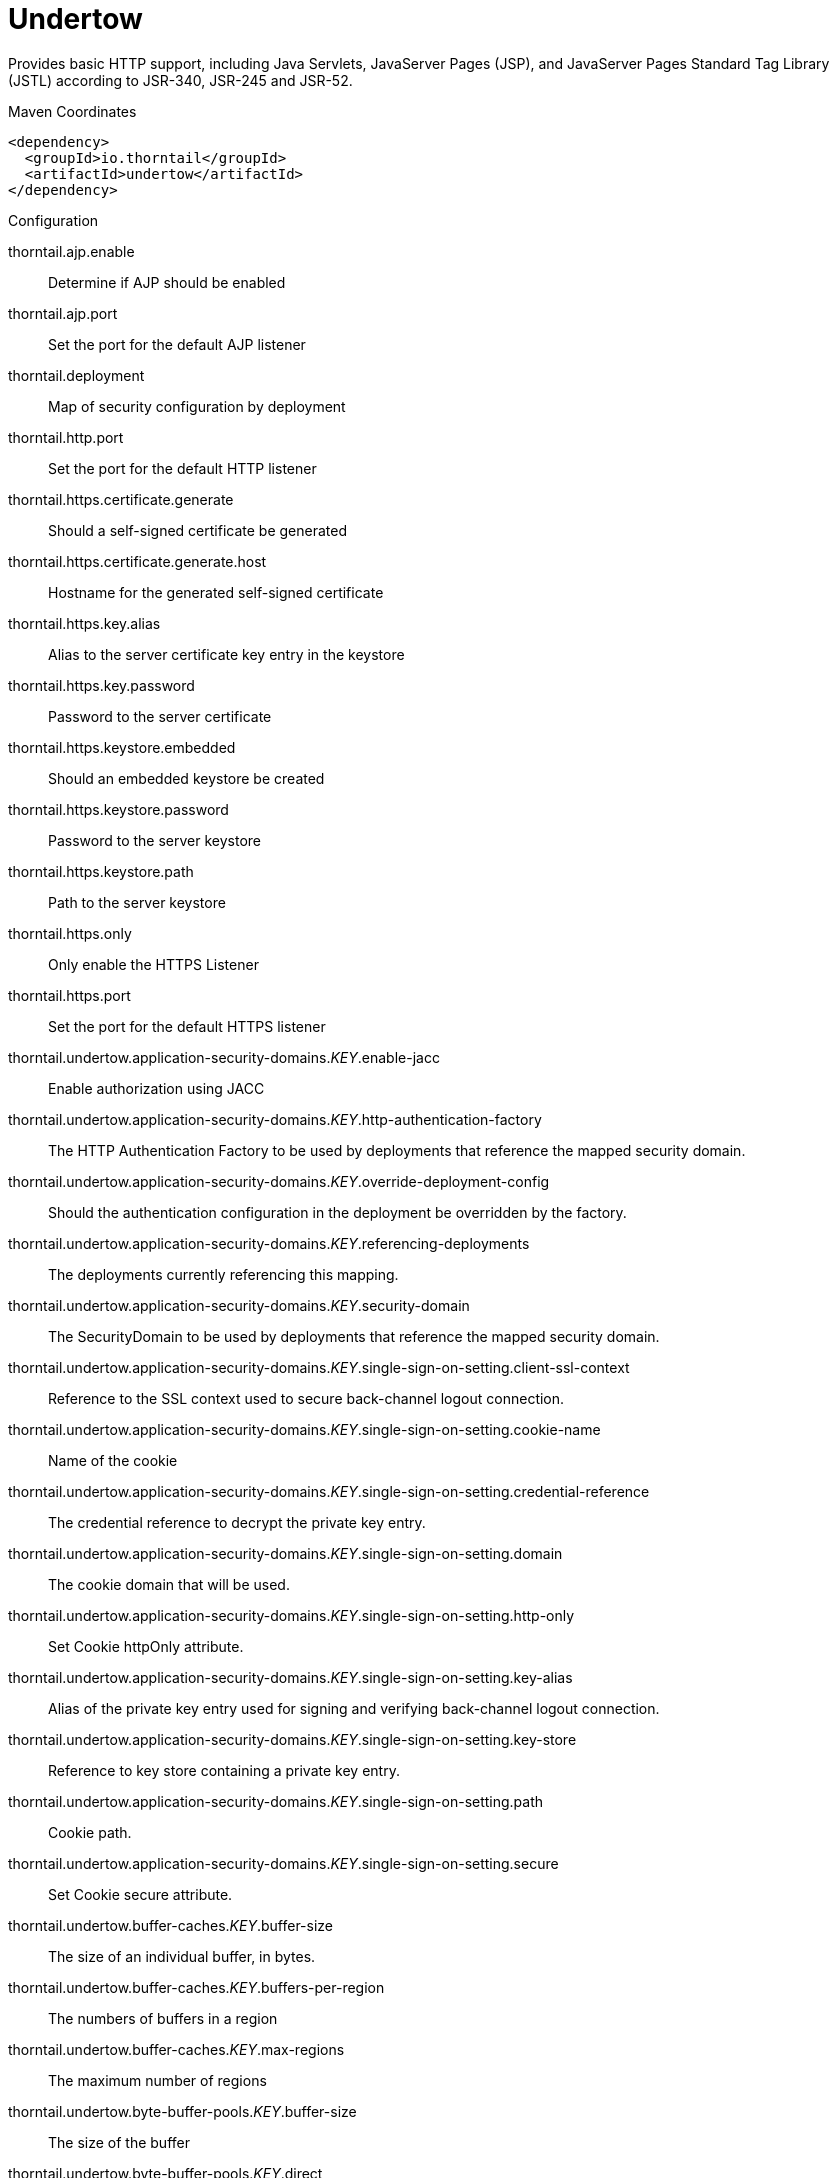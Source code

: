 = Undertow

Provides basic HTTP support, including Java Servlets, JavaServer Pages (JSP),
and JavaServer Pages Standard Tag Library (JSTL) according to JSR-340, JSR-245
and JSR-52.


.Maven Coordinates
[source,xml]
----
<dependency>
  <groupId>io.thorntail</groupId>
  <artifactId>undertow</artifactId>
</dependency>
----

.Configuration

thorntail.ajp.enable:: 
Determine if AJP should be enabled

thorntail.ajp.port:: 
Set the port for the default AJP listener

thorntail.deployment:: 
Map of security configuration by deployment

thorntail.http.port:: 
Set the port for the default HTTP listener

thorntail.https.certificate.generate:: 
Should a self-signed certificate be generated

thorntail.https.certificate.generate.host:: 
Hostname for the generated self-signed certificate

thorntail.https.key.alias:: 
Alias to the server certificate key entry in the keystore

thorntail.https.key.password:: 
Password to the server certificate

thorntail.https.keystore.embedded:: 
Should an embedded keystore be created

thorntail.https.keystore.password:: 
Password to the server keystore

thorntail.https.keystore.path:: 
Path to the server keystore

thorntail.https.only:: 
Only enable the HTTPS  Listener

thorntail.https.port:: 
Set the port for the default HTTPS listener

thorntail.undertow.application-security-domains._KEY_.enable-jacc:: 
Enable authorization using JACC

thorntail.undertow.application-security-domains._KEY_.http-authentication-factory:: 
The HTTP Authentication Factory to be used by deployments that reference the mapped security domain.

thorntail.undertow.application-security-domains._KEY_.override-deployment-config:: 
Should the authentication configuration in the deployment be overridden by the factory.

thorntail.undertow.application-security-domains._KEY_.referencing-deployments:: 
The deployments currently referencing this mapping.

thorntail.undertow.application-security-domains._KEY_.security-domain:: 
The SecurityDomain to be used by deployments that reference the mapped security domain.

thorntail.undertow.application-security-domains._KEY_.single-sign-on-setting.client-ssl-context:: 
Reference to the SSL context used to secure back-channel logout connection.

thorntail.undertow.application-security-domains._KEY_.single-sign-on-setting.cookie-name:: 
Name of the cookie

thorntail.undertow.application-security-domains._KEY_.single-sign-on-setting.credential-reference:: 
The credential reference to decrypt the private key entry.

thorntail.undertow.application-security-domains._KEY_.single-sign-on-setting.domain:: 
The cookie domain that will be used.

thorntail.undertow.application-security-domains._KEY_.single-sign-on-setting.http-only:: 
Set Cookie httpOnly attribute.

thorntail.undertow.application-security-domains._KEY_.single-sign-on-setting.key-alias:: 
Alias of the private key entry used for signing and verifying back-channel logout connection.

thorntail.undertow.application-security-domains._KEY_.single-sign-on-setting.key-store:: 
Reference to key store containing a private key entry.

thorntail.undertow.application-security-domains._KEY_.single-sign-on-setting.path:: 
Cookie path.

thorntail.undertow.application-security-domains._KEY_.single-sign-on-setting.secure:: 
Set Cookie secure attribute.

thorntail.undertow.buffer-caches._KEY_.buffer-size:: 
The size of an individual buffer, in bytes.

thorntail.undertow.buffer-caches._KEY_.buffers-per-region:: 
The numbers of buffers in a region

thorntail.undertow.buffer-caches._KEY_.max-regions:: 
The maximum number of regions

thorntail.undertow.byte-buffer-pools._KEY_.buffer-size:: 
The size of the buffer

thorntail.undertow.byte-buffer-pools._KEY_.direct:: 
If this is true the buffer pool will use direct buffers, this is recommended for best performance

thorntail.undertow.byte-buffer-pools._KEY_.leak-detection-percent:: 
The percentage of buffers that will be allocated with a leak detector. This should only be larger than zero if you are experiencing issues with buffers leaking.

thorntail.undertow.byte-buffer-pools._KEY_.max-pool-size:: 
The maximum amount of buffers to keep in the pool. If more buffers are required at runtime they will be allocated dynamically. Setting this to zero effectively disables pooling.

thorntail.undertow.byte-buffer-pools._KEY_.thread-local-cache-size:: 
The maximum number of buffers to cache on each thread. The actual number may be lower depending on the calculated usage pattern.

thorntail.undertow.default-security-domain:: 
The default security domain used by web deployments

thorntail.undertow.default-server:: 
The default server to use for deployments

thorntail.undertow.default-servlet-container:: 
The default servlet container to use for deployments

thorntail.undertow.default-virtual-host:: 
The default virtual host to use for deployments

thorntail.undertow.filter-configuration.custom-filters._KEY_.class-name:: 
Class name of HttpHandler

thorntail.undertow.filter-configuration.custom-filters._KEY_.module:: 
Module name where class can be loaded from

thorntail.undertow.filter-configuration.custom-filters._KEY_.parameters:: 
Filter parameters

thorntail.undertow.filter-configuration.error-pages._KEY_.code:: 
Error page code

thorntail.undertow.filter-configuration.error-pages._KEY_.path:: 
Error page path

thorntail.undertow.filter-configuration.expression-filters._KEY_.expression:: 
The expression that defines the filter

thorntail.undertow.filter-configuration.expression-filters._KEY_.module:: 
Module to use to load the filter definitions

thorntail.undertow.filter-configuration.mod-clusters._KEY_.advertise-frequency:: 
The frequency (in milliseconds) that mod-cluster advertises itself on the network

thorntail.undertow.filter-configuration.mod-clusters._KEY_.advertise-path:: 
The path that mod-cluster is registered under.

thorntail.undertow.filter-configuration.mod-clusters._KEY_.advertise-protocol:: 
The protocol that is in use.

thorntail.undertow.filter-configuration.mod-clusters._KEY_.advertise-socket-binding:: 
The multicast group and port that is used to advertise.

thorntail.undertow.filter-configuration.mod-clusters._KEY_.balancers._KEY_.max-attempts:: 
Maximum number of failover attempts by reverse proxy when sending the request to the backend server.

thorntail.undertow.filter-configuration.mod-clusters._KEY_.balancers._KEY_.nodes._KEY_.aliases:: 
The nodes aliases

thorntail.undertow.filter-configuration.mod-clusters._KEY_.balancers._KEY_.nodes._KEY_.cache-connections:: 
The number of connections to keep alive indefinitely

thorntail.undertow.filter-configuration.mod-clusters._KEY_.balancers._KEY_.nodes._KEY_.contexts._KEY_.requests:: 
The number of requests against this context

thorntail.undertow.filter-configuration.mod-clusters._KEY_.balancers._KEY_.nodes._KEY_.contexts._KEY_.status:: 
The status of this context

thorntail.undertow.filter-configuration.mod-clusters._KEY_.balancers._KEY_.nodes._KEY_.elected:: 
The elected count

thorntail.undertow.filter-configuration.mod-clusters._KEY_.balancers._KEY_.nodes._KEY_.flush-packets:: 
If received data should be immediately flushed

thorntail.undertow.filter-configuration.mod-clusters._KEY_.balancers._KEY_.nodes._KEY_.load:: 
The current load of this node

thorntail.undertow.filter-configuration.mod-clusters._KEY_.balancers._KEY_.nodes._KEY_.load-balancing-group:: 
The load balancing group this node belongs to

thorntail.undertow.filter-configuration.mod-clusters._KEY_.balancers._KEY_.nodes._KEY_.max-connections:: 
The maximum number of connections per IO thread

thorntail.undertow.filter-configuration.mod-clusters._KEY_.balancers._KEY_.nodes._KEY_.open-connections:: 
The current number of open connections

thorntail.undertow.filter-configuration.mod-clusters._KEY_.balancers._KEY_.nodes._KEY_.ping:: 
The nodes ping

thorntail.undertow.filter-configuration.mod-clusters._KEY_.balancers._KEY_.nodes._KEY_.queue-new-requests:: 
If a request is received and there is no worker immediately available should it be queued

thorntail.undertow.filter-configuration.mod-clusters._KEY_.balancers._KEY_.nodes._KEY_.read:: 
The number of bytes read from the node

thorntail.undertow.filter-configuration.mod-clusters._KEY_.balancers._KEY_.nodes._KEY_.request-queue-size:: 
The size of the request queue

thorntail.undertow.filter-configuration.mod-clusters._KEY_.balancers._KEY_.nodes._KEY_.status:: 
The current status of this node

thorntail.undertow.filter-configuration.mod-clusters._KEY_.balancers._KEY_.nodes._KEY_.timeout:: 
The request timeout

thorntail.undertow.filter-configuration.mod-clusters._KEY_.balancers._KEY_.nodes._KEY_.ttl:: 
The time connections will stay alive with no requests before being closed, if the number of connections is larger than cache-connections

thorntail.undertow.filter-configuration.mod-clusters._KEY_.balancers._KEY_.nodes._KEY_.uri:: 
The URI that the load balancer uses to connect to the node

thorntail.undertow.filter-configuration.mod-clusters._KEY_.balancers._KEY_.nodes._KEY_.written:: 
The number of bytes transferred to the node

thorntail.undertow.filter-configuration.mod-clusters._KEY_.balancers._KEY_.sticky-session:: 
If sticky sessions are enabled

thorntail.undertow.filter-configuration.mod-clusters._KEY_.balancers._KEY_.sticky-session-cookie:: 
The session cookie name

thorntail.undertow.filter-configuration.mod-clusters._KEY_.balancers._KEY_.sticky-session-force:: 
If this is true then an error will be returned if the request cannot be routed to the sticky node, otherwise it will be routed to another node

thorntail.undertow.filter-configuration.mod-clusters._KEY_.balancers._KEY_.sticky-session-path:: 
The path of the sticky session cookie

thorntail.undertow.filter-configuration.mod-clusters._KEY_.balancers._KEY_.sticky-session-remove:: 
Remove the session cookie if the request cannot be routed to the correct host

thorntail.undertow.filter-configuration.mod-clusters._KEY_.balancers._KEY_.wait-worker:: 
The number of seconds to wait for an available worker

thorntail.undertow.filter-configuration.mod-clusters._KEY_.broken-node-timeout:: 
The amount of time that must elapse before a broken node is removed from the table

thorntail.undertow.filter-configuration.mod-clusters._KEY_.cached-connections-per-thread:: 
The number of connections that will be kept alive indefinitely

thorntail.undertow.filter-configuration.mod-clusters._KEY_.connection-idle-timeout:: 
The amount of time a connection can be idle before it will be closed. Connections will not time out once the pool size is down to the configured minimum (as configured by cached-connections-per-thread)

thorntail.undertow.filter-configuration.mod-clusters._KEY_.connections-per-thread:: 
The number of connections that will be maintained to backend servers, per IO thread.

thorntail.undertow.filter-configuration.mod-clusters._KEY_.enable-http2:: 
If the load balancer should attempt to upgrade back end connections to HTTP2. If HTTP2 is not supported HTTP or HTTPS will be used as normal

thorntail.undertow.filter-configuration.mod-clusters._KEY_.failover-strategy:: 
Determines how a failover node is chosen, in the event that the node to which a session has affinity is not available.

thorntail.undertow.filter-configuration.mod-clusters._KEY_.health-check-interval:: 
The frequency of health check pings to backend nodes

thorntail.undertow.filter-configuration.mod-clusters._KEY_.http2-enable-push:: 
If push should be enabled for HTTP/2 connections

thorntail.undertow.filter-configuration.mod-clusters._KEY_.http2-header-table-size:: 
The size of the header table used for HPACK compression, in bytes. This amount of memory will be allocated per connection for compression. Larger values use more memory but may give better compression.

thorntail.undertow.filter-configuration.mod-clusters._KEY_.http2-initial-window-size:: 
The flow control window size that controls how quickly the client can send data to the server

thorntail.undertow.filter-configuration.mod-clusters._KEY_.http2-max-concurrent-streams:: 
The maximum number of HTTP/2 streams that can be active at any time on a single connection

thorntail.undertow.filter-configuration.mod-clusters._KEY_.http2-max-frame-size:: 
The max HTTP/2 frame size

thorntail.undertow.filter-configuration.mod-clusters._KEY_.http2-max-header-list-size:: 
The maximum size of request headers the server is prepared to accept

thorntail.undertow.filter-configuration.mod-clusters._KEY_.management-access-predicate:: 
A predicate that is applied to incoming requests to determine if they can perform mod cluster management commands. Provides additional security on top of what is provided by limiting management to requests that originate from the management-socket-binding

thorntail.undertow.filter-configuration.mod-clusters._KEY_.management-socket-binding:: 
The socket binding of the mod_cluster management address and port. When using mod_cluster two HTTP listeners should be defined, a public one to handle requests, and one bound to the internal network to handle mod cluster commands. This socket binding should correspond to the internal listener, and should not be publicly accessible.

thorntail.undertow.filter-configuration.mod-clusters._KEY_.max-ajp-packet-size:: 
The maximum size for AJP packets. Increasing this will allow AJP to work for requests/responses that have a large amount of headers. This is an advanced option, and must be the same between load balancers and backend servers.

thorntail.undertow.filter-configuration.mod-clusters._KEY_.max-request-time:: 
The max amount of time that a request to a backend node can take before it is killed

thorntail.undertow.filter-configuration.mod-clusters._KEY_.max-retries:: 
The number of times to attempt to retry a request if it fails. Note that if a request is not considered idempotent then it will only be retried if the proxy can be sure it was not sent to the backend server).

thorntail.undertow.filter-configuration.mod-clusters._KEY_.request-queue-size:: 
The number of requests that can be queued if the connection pool is full before requests are rejected with a 503

thorntail.undertow.filter-configuration.mod-clusters._KEY_.security-key:: 
The security key that is used for the mod-cluster group. All members must use the same security key.

thorntail.undertow.filter-configuration.mod-clusters._KEY_.security-realm:: 
The security realm that provides the SSL configuration

thorntail.undertow.filter-configuration.mod-clusters._KEY_.ssl-context:: 
Reference to the SSLContext to be used by this filter.

thorntail.undertow.filter-configuration.mod-clusters._KEY_.use-alias:: 
If an alias check is performed

thorntail.undertow.filter-configuration.mod-clusters._KEY_.worker:: 
The XNIO worker that is used to send the advertise notifications

thorntail.undertow.filter-configuration.request-limits._KEY_.max-concurrent-requests:: 
Maximum number of concurrent requests

thorntail.undertow.filter-configuration.request-limits._KEY_.queue-size:: 
Number of requests to queue before they start being rejected

thorntail.undertow.filter-configuration.response-headers._KEY_.header-name:: 
Header name

thorntail.undertow.filter-configuration.response-headers._KEY_.header-value:: 
Value for header

thorntail.undertow.filter-configuration.rewrites._KEY_.redirect:: 
If this is true then a redirect will be done instead of a rewrite

thorntail.undertow.filter-configuration.rewrites._KEY_.target:: 
The expression that defines the target. If you are redirecting to a constant target put single quotes around the value

thorntail.undertow.handler-configuration.files._KEY_.cache-buffer-size:: 
Size of the buffers, in bytes.

thorntail.undertow.handler-configuration.files._KEY_.cache-buffers:: 
Number of buffers

thorntail.undertow.handler-configuration.files._KEY_.case-sensitive:: 
Use case sensitive file handling

thorntail.undertow.handler-configuration.files._KEY_.directory-listing:: 
Enable directory listing?

thorntail.undertow.handler-configuration.files._KEY_.follow-symlink:: 
Enable following symbolic links

thorntail.undertow.handler-configuration.files._KEY_.path:: 
Path on filesystem from where file handler will serve resources

thorntail.undertow.handler-configuration.files._KEY_.safe-symlink-paths:: 
Paths that are safe to be targets of symbolic links

thorntail.undertow.handler-configuration.reverse-proxies._KEY_.cached-connections-per-thread:: 
The number of connections that will be kept alive indefinitely

thorntail.undertow.handler-configuration.reverse-proxies._KEY_.connection-idle-timeout:: 
The amount of time a connection can be idle before it will be closed. Connections will not time out once the pool size is down to the configured minimum (as configured by cached-connections-per-thread)

thorntail.undertow.handler-configuration.reverse-proxies._KEY_.connections-per-thread:: 
The number of connections that will be maintained to backend servers, per IO thread.

thorntail.undertow.handler-configuration.reverse-proxies._KEY_.hosts._KEY_.enable-http2:: 
If this is true then the proxy will attempt to use HTTP/2 to connect to the backend. If it is not supported it will fall back to HTTP/1.1.

thorntail.undertow.handler-configuration.reverse-proxies._KEY_.hosts._KEY_.instance-id:: 
The instance id (aka JVM route) that will be used to enable sticky sessions

thorntail.undertow.handler-configuration.reverse-proxies._KEY_.hosts._KEY_.outbound-socket-binding:: 
Outbound socket binding for this host

thorntail.undertow.handler-configuration.reverse-proxies._KEY_.hosts._KEY_.path:: 
Optional path if host is using non root resource

thorntail.undertow.handler-configuration.reverse-proxies._KEY_.hosts._KEY_.scheme:: 
What kind of scheme is used

thorntail.undertow.handler-configuration.reverse-proxies._KEY_.hosts._KEY_.security-realm:: 
The security realm that provides the SSL configuration for the connection to the host

thorntail.undertow.handler-configuration.reverse-proxies._KEY_.hosts._KEY_.ssl-context:: 
Reference to the SSLContext to be used by this handler.

thorntail.undertow.handler-configuration.reverse-proxies._KEY_.max-request-time:: 
The maximum time that a proxy request can be active for, before being killed

thorntail.undertow.handler-configuration.reverse-proxies._KEY_.max-retries:: 
The number of times to attempt to retry a request if it fails. Note that if a request is not considered idempotent then it will only be retried if the proxy can be sure it was not sent to the backend server).

thorntail.undertow.handler-configuration.reverse-proxies._KEY_.problem-server-retry:: 
Time in seconds to wait before attempting to reconnect to a server that is down

thorntail.undertow.handler-configuration.reverse-proxies._KEY_.request-queue-size:: 
The number of requests that can be queued if the connection pool is full before requests are rejected with a 503

thorntail.undertow.handler-configuration.reverse-proxies._KEY_.session-cookie-names:: 
Comma separated list of session cookie names. Generally this will just be JSESSIONID.

thorntail.undertow.instance-id:: 
The cluster instance id

thorntail.undertow.servers._KEY_.ajp-listeners._KEY_.allow-encoded-slash:: 
If a request comes in with encoded / characters (i.e. %2F), will these be decoded.

thorntail.undertow.servers._KEY_.ajp-listeners._KEY_.allow-equals-in-cookie-value:: 
If this is true then Undertow will allow non-escaped equals characters in unquoted cookie values. Unquoted cookie values may not contain equals characters. If present the value ends before the equals sign. The remainder of the cookie value will be dropped.

thorntail.undertow.servers._KEY_.ajp-listeners._KEY_.allow-unescaped-characters-in-url:: 
If this is true Undertow will accept non-encoded characters that are disallowed by the URI specification. This defaults to false, and in general should not be needed as most clients correctly encode characters. Note that setting this to true can be considered a security risk, as allowing non-standard characters can allow request smuggling attacks in some circumstances.

thorntail.undertow.servers._KEY_.ajp-listeners._KEY_.always-set-keep-alive:: 
If this is true then a Connection: keep-alive header will be added to responses, even when it is not strictly required by the specification.

thorntail.undertow.servers._KEY_.ajp-listeners._KEY_.buffer-pipelined-data:: 
If we should buffer pipelined requests.

thorntail.undertow.servers._KEY_.ajp-listeners._KEY_.buffer-pool:: 
The listeners buffer pool

thorntail.undertow.servers._KEY_.ajp-listeners._KEY_.bytes-received:: 
The number of bytes that have been received by this listener

thorntail.undertow.servers._KEY_.ajp-listeners._KEY_.bytes-sent:: 
The number of bytes that have been sent out on this listener

thorntail.undertow.servers._KEY_.ajp-listeners._KEY_.decode-url:: 
If this is true then the parser will decode the URL and query parameters using the selected character encoding (UTF-8 by default). If this is false they will not be decoded. This will allow a later handler to decode them into whatever charset is desired.

thorntail.undertow.servers._KEY_.ajp-listeners._KEY_.disallowed-methods:: 
A comma separated list of HTTP methods that are not allowed

thorntail.undertow.servers._KEY_.ajp-listeners._KEY_.error-count:: 
The number of 500 responses that have been sent by this listener

thorntail.undertow.servers._KEY_.ajp-listeners._KEY_.max-ajp-packet-size:: 
The maximum supported size of AJP packets. If this is modified it has to be increased on the load balancer and the backend server.

thorntail.undertow.servers._KEY_.ajp-listeners._KEY_.max-buffered-request-size:: 
Maximum size of a buffered request, in bytes. Requests are not usually buffered, the most common case is when performing SSL renegotiation for a POST request, and the post data must be fully buffered in order to perform the renegotiation.

thorntail.undertow.servers._KEY_.ajp-listeners._KEY_.max-connections:: 
The maximum number of concurrent connections. Only values greater than 0 are allowed. For unlimited connections simply undefine this attribute value.

thorntail.undertow.servers._KEY_.ajp-listeners._KEY_.max-cookies:: 
The maximum number of cookies that will be parsed. This is used to protect against hash vulnerabilities.

thorntail.undertow.servers._KEY_.ajp-listeners._KEY_.max-header-size:: 
The maximum size of a http request header, in bytes.

thorntail.undertow.servers._KEY_.ajp-listeners._KEY_.max-headers:: 
The maximum number of headers that will be parsed. This is used to protect against hash vulnerabilities.

thorntail.undertow.servers._KEY_.ajp-listeners._KEY_.max-parameters:: 
The maximum number of parameters that will be parsed. This is used to protect against hash vulnerabilities. This applies to both query parameters, and to POST data, but is not cumulative (i.e. you can potentially have max parameters * 2 total parameters).

thorntail.undertow.servers._KEY_.ajp-listeners._KEY_.max-post-size:: 
The maximum size of a post that will be accepted, in bytes.

thorntail.undertow.servers._KEY_.ajp-listeners._KEY_.max-processing-time:: 
The maximum processing time taken by a request on this listener

thorntail.undertow.servers._KEY_.ajp-listeners._KEY_.no-request-timeout:: 
The length of time in milliseconds that the connection can be idle before it is closed by the container.

thorntail.undertow.servers._KEY_.ajp-listeners._KEY_.processing-time:: 
The total processing time of all requests handed by this listener

thorntail.undertow.servers._KEY_.ajp-listeners._KEY_.read-timeout:: 
Configure a read timeout for a socket, in milliseconds.  If the given amount of time elapses without a successful read taking place, the socket's next read will throw a {@link ReadTimeoutException}.

thorntail.undertow.servers._KEY_.ajp-listeners._KEY_.receive-buffer:: 
The receive buffer size, in bytes.

thorntail.undertow.servers._KEY_.ajp-listeners._KEY_.record-request-start-time:: 
If this is true then Undertow will record the request start time, to allow for request time to be logged. This has a small but measurable performance impact

thorntail.undertow.servers._KEY_.ajp-listeners._KEY_.redirect-socket:: 
If this listener is supporting non-SSL requests, and a request is received for which a matching <security-constraint> requires SSL transport, undertow will automatically redirect the request to the socket binding port specified here.

thorntail.undertow.servers._KEY_.ajp-listeners._KEY_.request-count:: 
The number of requests this listener has served

thorntail.undertow.servers._KEY_.ajp-listeners._KEY_.request-parse-timeout:: 
The maximum amount of time (in milliseconds) that can be spent parsing the request

thorntail.undertow.servers._KEY_.ajp-listeners._KEY_.resolve-peer-address:: 
Enables host dns lookup

thorntail.undertow.servers._KEY_.ajp-listeners._KEY_.rfc6265-cookie-validation:: 
If cookies should be validated to ensure they comply with RFC6265.

thorntail.undertow.servers._KEY_.ajp-listeners._KEY_.scheme:: 
The listener scheme, can be HTTP or HTTPS. By default the scheme will be taken from the incoming AJP request.

thorntail.undertow.servers._KEY_.ajp-listeners._KEY_.secure:: 
If this is true then requests that originate from this listener are marked as secure, even if the request is not using HTTPS.

thorntail.undertow.servers._KEY_.ajp-listeners._KEY_.send-buffer:: 
The send buffer size, in bytes.

thorntail.undertow.servers._KEY_.ajp-listeners._KEY_.socket-binding:: 
The listener socket binding

thorntail.undertow.servers._KEY_.ajp-listeners._KEY_.tcp-backlog:: 
Configure a server with the specified backlog.

thorntail.undertow.servers._KEY_.ajp-listeners._KEY_.tcp-keep-alive:: 
Configure a channel to send TCP keep-alive messages in an implementation-dependent manner.

thorntail.undertow.servers._KEY_.ajp-listeners._KEY_.url-charset:: 
URL charset

thorntail.undertow.servers._KEY_.ajp-listeners._KEY_.worker:: 
The listeners XNIO worker

thorntail.undertow.servers._KEY_.ajp-listeners._KEY_.write-timeout:: 
Configure a write timeout for a socket, in milliseconds.  If the given amount of time elapses without a successful write taking place, the socket's next write will throw a {@link WriteTimeoutException}.

thorntail.undertow.servers._KEY_.default-host:: 
The servers default virtual host

thorntail.undertow.servers._KEY_.hosts._KEY_.access-log-setting.directory:: 
Directory in which to save logs

thorntail.undertow.servers._KEY_.hosts._KEY_.access-log-setting.extended:: 
If the log uses the extended log file format

thorntail.undertow.servers._KEY_.hosts._KEY_.access-log-setting.pattern:: 
The access log pattern.

thorntail.undertow.servers._KEY_.hosts._KEY_.access-log-setting.predicate:: 
Predicate that determines if the request should be logged

thorntail.undertow.servers._KEY_.hosts._KEY_.access-log-setting.prefix:: 
Prefix for the log file name.

thorntail.undertow.servers._KEY_.hosts._KEY_.access-log-setting.relative-to:: 
The directory the path is relative to

thorntail.undertow.servers._KEY_.hosts._KEY_.access-log-setting.rotate:: 
Rotate the access log every day.

thorntail.undertow.servers._KEY_.hosts._KEY_.access-log-setting.suffix:: 
Suffix for the log file name.

thorntail.undertow.servers._KEY_.hosts._KEY_.access-log-setting.use-server-log:: 
If the log should be written to the server log, rather than a separate file.

thorntail.undertow.servers._KEY_.hosts._KEY_.access-log-setting.worker:: 
Name of the worker to use for logging

thorntail.undertow.servers._KEY_.hosts._KEY_.alias:: 
Aliases for the host

thorntail.undertow.servers._KEY_.hosts._KEY_.default-response-code:: 
If set, this will be response code sent back in case requested context does not exist on server.

thorntail.undertow.servers._KEY_.hosts._KEY_.default-web-module:: 
Default web module

thorntail.undertow.servers._KEY_.hosts._KEY_.disable-console-redirect:: 
if set to true, /console redirect wont be enabled for this host, default is false

thorntail.undertow.servers._KEY_.hosts._KEY_.filter-refs._KEY_.predicate:: 
Predicates provide a simple way of making a true/false decision  based on an exchange. Many handlers have a requirement that they be applied conditionally, and predicates provide a general way to specify a condition.

thorntail.undertow.servers._KEY_.hosts._KEY_.filter-refs._KEY_.priority:: 
Defines filter order. A lower number instructs the server to be included earlier in the handler chain than others with higher numbers. Values range from 1, indicating the filter will be handled first, to 2147483647, resulting in the filter being handled last.

thorntail.undertow.servers._KEY_.hosts._KEY_.http-invoker-setting.http-authentication-factory:: 
The HTTP authentication factory to use for authentication

thorntail.undertow.servers._KEY_.hosts._KEY_.http-invoker-setting.path:: 
The path that the services are installed under

thorntail.undertow.servers._KEY_.hosts._KEY_.http-invoker-setting.security-realm:: 
The legacy security realm to use for authentication

thorntail.undertow.servers._KEY_.hosts._KEY_.locations._KEY_.filter-refs._KEY_.predicate:: 
Predicates provide a simple way of making a true/false decision  based on an exchange. Many handlers have a requirement that they be applied conditionally, and predicates provide a general way to specify a condition.

thorntail.undertow.servers._KEY_.hosts._KEY_.locations._KEY_.filter-refs._KEY_.priority:: 
Defines filter order. A lower number instructs the server to be included earlier in the handler chain than others with higher numbers. Values range from 1, indicating the filter will be handled first, to 2147483647, resulting in the filter being handled last.

thorntail.undertow.servers._KEY_.hosts._KEY_.locations._KEY_.handler:: 
Default handler for this location

thorntail.undertow.servers._KEY_.hosts._KEY_.queue-requests-on-start:: 
If requests should be queued on start for this host. If this is set to false the default response code will be returned instead.

thorntail.undertow.servers._KEY_.hosts._KEY_.single-sign-on-setting.cookie-name:: 
Name of the cookie

thorntail.undertow.servers._KEY_.hosts._KEY_.single-sign-on-setting.domain:: 
The cookie domain that will be used.

thorntail.undertow.servers._KEY_.hosts._KEY_.single-sign-on-setting.http-only:: 
Set Cookie httpOnly attribute.

thorntail.undertow.servers._KEY_.hosts._KEY_.single-sign-on-setting.path:: 
Cookie path.

thorntail.undertow.servers._KEY_.hosts._KEY_.single-sign-on-setting.secure:: 
Set Cookie secure attribute.

thorntail.undertow.servers._KEY_.http-listeners._KEY_.allow-encoded-slash:: 
If a request comes in with encoded / characters (i.e. %2F), will these be decoded.

thorntail.undertow.servers._KEY_.http-listeners._KEY_.allow-equals-in-cookie-value:: 
If this is true then Undertow will allow non-escaped equals characters in unquoted cookie values. Unquoted cookie values may not contain equals characters. If present the value ends before the equals sign. The remainder of the cookie value will be dropped.

thorntail.undertow.servers._KEY_.http-listeners._KEY_.allow-unescaped-characters-in-url:: 
If this is true Undertow will accept non-encoded characters that are disallowed by the URI specification. This defaults to false, and in general should not be needed as most clients correctly encode characters. Note that setting this to true can be considered a security risk, as allowing non-standard characters can allow request smuggling attacks in some circumstances.

thorntail.undertow.servers._KEY_.http-listeners._KEY_.always-set-keep-alive:: 
If this is true then a Connection: keep-alive header will be added to responses, even when it is not strictly required by the specification.

thorntail.undertow.servers._KEY_.http-listeners._KEY_.buffer-pipelined-data:: 
If we should buffer pipelined requests.

thorntail.undertow.servers._KEY_.http-listeners._KEY_.buffer-pool:: 
The listeners buffer pool

thorntail.undertow.servers._KEY_.http-listeners._KEY_.bytes-received:: 
The number of bytes that have been received by this listener

thorntail.undertow.servers._KEY_.http-listeners._KEY_.bytes-sent:: 
The number of bytes that have been sent out on this listener

thorntail.undertow.servers._KEY_.http-listeners._KEY_.certificate-forwarding:: 
If certificate forwarding should be enabled. If this is enabled then the listener will take the certificate from the SSL_CLIENT_CERT attribute. This should only be enabled if behind a proxy, and the proxy is configured to always set these headers.

thorntail.undertow.servers._KEY_.http-listeners._KEY_.decode-url:: 
If this is true then the parser will decode the URL and query parameters using the selected character encoding (UTF-8 by default). If this is false they will not be decoded. This will allow a later handler to decode them into whatever charset is desired.

thorntail.undertow.servers._KEY_.http-listeners._KEY_.disallowed-methods:: 
A comma separated list of HTTP methods that are not allowed

thorntail.undertow.servers._KEY_.http-listeners._KEY_.enable-http2:: 
Enables HTTP2 support for this listener

thorntail.undertow.servers._KEY_.http-listeners._KEY_.error-count:: 
The number of 500 responses that have been sent by this listener

thorntail.undertow.servers._KEY_.http-listeners._KEY_.http2-enable-push:: 
If server push is enabled for this connection

thorntail.undertow.servers._KEY_.http-listeners._KEY_.http2-header-table-size:: 
The size of the header table used for HPACK compression, in bytes. This amount of memory will be allocated per connection for compression. Larger values use more memory but may give better compression.

thorntail.undertow.servers._KEY_.http-listeners._KEY_.http2-initial-window-size:: 
The flow control window size that controls how quickly the client can send data to the server

thorntail.undertow.servers._KEY_.http-listeners._KEY_.http2-max-concurrent-streams:: 
The maximum number of HTTP/2 streams that can be active at any time on a single connection

thorntail.undertow.servers._KEY_.http-listeners._KEY_.http2-max-frame-size:: 
The max HTTP/2 frame size

thorntail.undertow.servers._KEY_.http-listeners._KEY_.http2-max-header-list-size:: 
The maximum size of request headers the server is prepared to accept

thorntail.undertow.servers._KEY_.http-listeners._KEY_.max-buffered-request-size:: 
Maximum size of a buffered request, in bytes. Requests are not usually buffered, the most common case is when performing SSL renegotiation for a POST request, and the post data must be fully buffered in order to perform the renegotiation.

thorntail.undertow.servers._KEY_.http-listeners._KEY_.max-connections:: 
The maximum number of concurrent connections. Only values greater than 0 are allowed. For unlimited connections simply undefine this attribute value.

thorntail.undertow.servers._KEY_.http-listeners._KEY_.max-cookies:: 
The maximum number of cookies that will be parsed. This is used to protect against hash vulnerabilities.

thorntail.undertow.servers._KEY_.http-listeners._KEY_.max-header-size:: 
The maximum size of a http request header, in bytes.

thorntail.undertow.servers._KEY_.http-listeners._KEY_.max-headers:: 
The maximum number of headers that will be parsed. This is used to protect against hash vulnerabilities.

thorntail.undertow.servers._KEY_.http-listeners._KEY_.max-parameters:: 
The maximum number of parameters that will be parsed. This is used to protect against hash vulnerabilities. This applies to both query parameters, and to POST data, but is not cumulative (i.e. you can potentially have max parameters * 2 total parameters).

thorntail.undertow.servers._KEY_.http-listeners._KEY_.max-post-size:: 
The maximum size of a post that will be accepted, in bytes.

thorntail.undertow.servers._KEY_.http-listeners._KEY_.max-processing-time:: 
The maximum processing time taken by a request on this listener

thorntail.undertow.servers._KEY_.http-listeners._KEY_.no-request-timeout:: 
The length of time in milliseconds that the connection can be idle before it is closed by the container.

thorntail.undertow.servers._KEY_.http-listeners._KEY_.processing-time:: 
The total processing time of all requests handed by this listener

thorntail.undertow.servers._KEY_.http-listeners._KEY_.proxy-address-forwarding:: 
Enables  handling of x-forwarded-host header (and other x-forwarded-* headers) and use this header information to set the remote address. This should only be used behind a trusted proxy that sets these headers otherwise a remote user can spoof their IP address.

thorntail.undertow.servers._KEY_.http-listeners._KEY_.proxy-protocol:: 
If this is true then the listener will use the proxy protocol v1, as defined by https://www.haproxy.org/download/1.8/doc/proxy-protocol.txt. This option MUST only be enabled for listeners that are behind a load balancer that supports the same protocol.

thorntail.undertow.servers._KEY_.http-listeners._KEY_.read-timeout:: 
Configure a read timeout for a socket, in milliseconds.  If the given amount of time elapses without a successful read taking place, the socket's next read will throw a {@link ReadTimeoutException}.

thorntail.undertow.servers._KEY_.http-listeners._KEY_.receive-buffer:: 
The receive buffer size, in bytes.

thorntail.undertow.servers._KEY_.http-listeners._KEY_.record-request-start-time:: 
If this is true then Undertow will record the request start time, to allow for request time to be logged. This has a small but measurable performance impact

thorntail.undertow.servers._KEY_.http-listeners._KEY_.redirect-socket:: 
If this listener is supporting non-SSL requests, and a request is received for which a matching <security-constraint> requires SSL transport, undertow will automatically redirect the request to the socket binding port specified here.

thorntail.undertow.servers._KEY_.http-listeners._KEY_.request-count:: 
The number of requests this listener has served

thorntail.undertow.servers._KEY_.http-listeners._KEY_.request-parse-timeout:: 
The maximum amount of time (in milliseconds) that can be spent parsing the request

thorntail.undertow.servers._KEY_.http-listeners._KEY_.require-host-http11:: 
Require that all HTTP/1.1 requests have a 'Host' header, as per the RFC. IF the request does not include this header it will be rejected with a 403.

thorntail.undertow.servers._KEY_.http-listeners._KEY_.resolve-peer-address:: 
Enables host dns lookup

thorntail.undertow.servers._KEY_.http-listeners._KEY_.rfc6265-cookie-validation:: 
If cookies should be validated to ensure they comply with RFC6265.

thorntail.undertow.servers._KEY_.http-listeners._KEY_.secure:: 
If this is true then requests that originate from this listener are marked as secure, even if the request is not using HTTPS.

thorntail.undertow.servers._KEY_.http-listeners._KEY_.send-buffer:: 
The send buffer size, in bytes.

thorntail.undertow.servers._KEY_.http-listeners._KEY_.socket-binding:: 
The listener socket binding

thorntail.undertow.servers._KEY_.http-listeners._KEY_.tcp-backlog:: 
Configure a server with the specified backlog.

thorntail.undertow.servers._KEY_.http-listeners._KEY_.tcp-keep-alive:: 
Configure a channel to send TCP keep-alive messages in an implementation-dependent manner.

thorntail.undertow.servers._KEY_.http-listeners._KEY_.url-charset:: 
URL charset

thorntail.undertow.servers._KEY_.http-listeners._KEY_.worker:: 
The listeners XNIO worker

thorntail.undertow.servers._KEY_.http-listeners._KEY_.write-timeout:: 
Configure a write timeout for a socket, in milliseconds.  If the given amount of time elapses without a successful write taking place, the socket's next write will throw a {@link WriteTimeoutException}.

thorntail.undertow.servers._KEY_.https-listeners._KEY_.allow-encoded-slash:: 
If a request comes in with encoded / characters (i.e. %2F), will these be decoded.

thorntail.undertow.servers._KEY_.https-listeners._KEY_.allow-equals-in-cookie-value:: 
If this is true then Undertow will allow non-escaped equals characters in unquoted cookie values. Unquoted cookie values may not contain equals characters. If present the value ends before the equals sign. The remainder of the cookie value will be dropped.

thorntail.undertow.servers._KEY_.https-listeners._KEY_.allow-unescaped-characters-in-url:: 
If this is true Undertow will accept non-encoded characters that are disallowed by the URI specification. This defaults to false, and in general should not be needed as most clients correctly encode characters. Note that setting this to true can be considered a security risk, as allowing non-standard characters can allow request smuggling attacks in some circumstances.

thorntail.undertow.servers._KEY_.https-listeners._KEY_.always-set-keep-alive:: 
If this is true then a Connection: keep-alive header will be added to responses, even when it is not strictly required by the specification.

thorntail.undertow.servers._KEY_.https-listeners._KEY_.buffer-pipelined-data:: 
If we should buffer pipelined requests.

thorntail.undertow.servers._KEY_.https-listeners._KEY_.buffer-pool:: 
The listeners buffer pool

thorntail.undertow.servers._KEY_.https-listeners._KEY_.bytes-received:: 
The number of bytes that have been received by this listener

thorntail.undertow.servers._KEY_.https-listeners._KEY_.bytes-sent:: 
The number of bytes that have been sent out on this listener

thorntail.undertow.servers._KEY_.https-listeners._KEY_.certificate-forwarding:: 
If certificate forwarding should be enabled. If this is enabled then the listener will take the certificate from the SSL_CLIENT_CERT attribute. This should only be enabled if behind a proxy, and the proxy is configured to always set these headers.

thorntail.undertow.servers._KEY_.https-listeners._KEY_.decode-url:: 
If this is true then the parser will decode the URL and query parameters using the selected character encoding (UTF-8 by default). If this is false they will not be decoded. This will allow a later handler to decode them into whatever charset is desired.

thorntail.undertow.servers._KEY_.https-listeners._KEY_.disallowed-methods:: 
A comma separated list of HTTP methods that are not allowed

thorntail.undertow.servers._KEY_.https-listeners._KEY_.enable-http2:: 
Enables HTTP2 support for this listener

thorntail.undertow.servers._KEY_.https-listeners._KEY_.enabled-cipher-suites:: 
Configures Enabled SSL ciphers

thorntail.undertow.servers._KEY_.https-listeners._KEY_.enabled-protocols:: 
Configures SSL protocols

thorntail.undertow.servers._KEY_.https-listeners._KEY_.error-count:: 
The number of 500 responses that have been sent by this listener

thorntail.undertow.servers._KEY_.https-listeners._KEY_.http2-enable-push:: 
If server push is enabled for this connection

thorntail.undertow.servers._KEY_.https-listeners._KEY_.http2-header-table-size:: 
The size of the header table used for HPACK compression, in bytes. This amount of memory will be allocated per connection for compression. Larger values use more memory but may give better compression.

thorntail.undertow.servers._KEY_.https-listeners._KEY_.http2-initial-window-size:: 
The flow control window size that controls how quickly the client can send data to the server

thorntail.undertow.servers._KEY_.https-listeners._KEY_.http2-max-concurrent-streams:: 
The maximum number of HTTP/2 streams that can be active at any time on a single connection

thorntail.undertow.servers._KEY_.https-listeners._KEY_.http2-max-frame-size:: 
The max HTTP/2 frame size

thorntail.undertow.servers._KEY_.https-listeners._KEY_.http2-max-header-list-size:: 
The maximum size of request headers the server is prepared to accept

thorntail.undertow.servers._KEY_.https-listeners._KEY_.max-buffered-request-size:: 
Maximum size of a buffered request, in bytes. Requests are not usually buffered, the most common case is when performing SSL renegotiation for a POST request, and the post data must be fully buffered in order to perform the renegotiation.

thorntail.undertow.servers._KEY_.https-listeners._KEY_.max-connections:: 
The maximum number of concurrent connections. Only values greater than 0 are allowed. For unlimited connections simply undefine this attribute value.

thorntail.undertow.servers._KEY_.https-listeners._KEY_.max-cookies:: 
The maximum number of cookies that will be parsed. This is used to protect against hash vulnerabilities.

thorntail.undertow.servers._KEY_.https-listeners._KEY_.max-header-size:: 
The maximum size of a http request header, in bytes.

thorntail.undertow.servers._KEY_.https-listeners._KEY_.max-headers:: 
The maximum number of headers that will be parsed. This is used to protect against hash vulnerabilities.

thorntail.undertow.servers._KEY_.https-listeners._KEY_.max-parameters:: 
The maximum number of parameters that will be parsed. This is used to protect against hash vulnerabilities. This applies to both query parameters, and to POST data, but is not cumulative (i.e. you can potentially have max parameters * 2 total parameters).

thorntail.undertow.servers._KEY_.https-listeners._KEY_.max-post-size:: 
The maximum size of a post that will be accepted, in bytes.

thorntail.undertow.servers._KEY_.https-listeners._KEY_.max-processing-time:: 
The maximum processing time taken by a request on this listener

thorntail.undertow.servers._KEY_.https-listeners._KEY_.no-request-timeout:: 
The length of time in milliseconds that the connection can be idle before it is closed by the container.

thorntail.undertow.servers._KEY_.https-listeners._KEY_.processing-time:: 
The total processing time of all requests handed by this listener

thorntail.undertow.servers._KEY_.https-listeners._KEY_.proxy-address-forwarding:: 
Enables  handling of x-forwarded-host header (and other x-forwarded-* headers) and use this header information to set the remote address. This should only be used behind a trusted proxy that sets these headers otherwise a remote user can spoof their IP address.

thorntail.undertow.servers._KEY_.https-listeners._KEY_.proxy-protocol:: 
If this is true then the listener will use the proxy protocol v1, as defined by https://www.haproxy.org/download/1.8/doc/proxy-protocol.txt. This option MUST only be enabled for listeners that are behind a load balancer that supports the same protocol.

thorntail.undertow.servers._KEY_.https-listeners._KEY_.read-timeout:: 
Configure a read timeout for a socket, in milliseconds.  If the given amount of time elapses without a successful read taking place, the socket's next read will throw a {@link ReadTimeoutException}.

thorntail.undertow.servers._KEY_.https-listeners._KEY_.receive-buffer:: 
The receive buffer size, in bytes.

thorntail.undertow.servers._KEY_.https-listeners._KEY_.record-request-start-time:: 
If this is true then Undertow will record the request start time, to allow for request time to be logged. This has a small but measurable performance impact

thorntail.undertow.servers._KEY_.https-listeners._KEY_.request-count:: 
The number of requests this listener has served

thorntail.undertow.servers._KEY_.https-listeners._KEY_.request-parse-timeout:: 
The maximum amount of time (in milliseconds) that can be spent parsing the request

thorntail.undertow.servers._KEY_.https-listeners._KEY_.require-host-http11:: 
Require that all HTTP/1.1 requests have a 'Host' header, as per the RFC. IF the request does not include this header it will be rejected with a 403.

thorntail.undertow.servers._KEY_.https-listeners._KEY_.resolve-peer-address:: 
Enables host dns lookup

thorntail.undertow.servers._KEY_.https-listeners._KEY_.rfc6265-cookie-validation:: 
If cookies should be validated to ensure they comply with RFC6265.

thorntail.undertow.servers._KEY_.https-listeners._KEY_.secure:: 
If this is true then requests that originate from this listener are marked as secure, even if the request is not using HTTPS.

thorntail.undertow.servers._KEY_.https-listeners._KEY_.security-realm:: 
The listeners security realm

thorntail.undertow.servers._KEY_.https-listeners._KEY_.send-buffer:: 
The send buffer size, in bytes.

thorntail.undertow.servers._KEY_.https-listeners._KEY_.socket-binding:: 
The listener socket binding

thorntail.undertow.servers._KEY_.https-listeners._KEY_.ssl-context:: 
Reference to the SSLContext to be used by this listener.

thorntail.undertow.servers._KEY_.https-listeners._KEY_.ssl-session-cache-size:: 
The maximum number of active SSL sessions

thorntail.undertow.servers._KEY_.https-listeners._KEY_.ssl-session-timeout:: 
The timeout for SSL sessions, in seconds

thorntail.undertow.servers._KEY_.https-listeners._KEY_.tcp-backlog:: 
Configure a server with the specified backlog.

thorntail.undertow.servers._KEY_.https-listeners._KEY_.tcp-keep-alive:: 
Configure a channel to send TCP keep-alive messages in an implementation-dependent manner.

thorntail.undertow.servers._KEY_.https-listeners._KEY_.url-charset:: 
URL charset

thorntail.undertow.servers._KEY_.https-listeners._KEY_.verify-client:: 
The desired SSL client authentication mode for SSL channels

thorntail.undertow.servers._KEY_.https-listeners._KEY_.worker:: 
The listeners XNIO worker

thorntail.undertow.servers._KEY_.https-listeners._KEY_.write-timeout:: 
Configure a write timeout for a socket, in milliseconds.  If the given amount of time elapses without a successful write taking place, the socket's next write will throw a {@link WriteTimeoutException}.

thorntail.undertow.servers._KEY_.servlet-container:: 
The servers default servlet container

thorntail.undertow.servlet-containers._KEY_.allow-non-standard-wrappers:: 
If true then request and response wrappers that do not extend the standard wrapper classes can be used

thorntail.undertow.servlet-containers._KEY_.crawler-session-management-setting.session-timeout:: 
The session timeout for sessions that are owned by crawlers

thorntail.undertow.servlet-containers._KEY_.crawler-session-management-setting.user-agents:: 
Regular expression that is used to match the user agent of a crawler

thorntail.undertow.servlet-containers._KEY_.default-buffer-cache:: 
The buffer cache to use for caching static resources

thorntail.undertow.servlet-containers._KEY_.default-cookie-version:: 
The default cookie version servlet applications will send

thorntail.undertow.servlet-containers._KEY_.default-encoding:: 
Default encoding to use for all deployed applications

thorntail.undertow.servlet-containers._KEY_.default-session-timeout:: 
The default session timeout (in minutes) for all applications deployed in the container.

thorntail.undertow.servlet-containers._KEY_.directory-listing:: 
If directory listing should be enabled for default servlets.

thorntail.undertow.servlet-containers._KEY_.disable-caching-for-secured-pages:: 
If Undertow should set headers to disable caching for secured paged. Disabling this can cause security problems, as sensitive pages may be cached by an intermediary.

thorntail.undertow.servlet-containers._KEY_.disable-file-watch-service:: 
If this is true then the file watch service will not be used to monitor exploded deployments for changes

thorntail.undertow.servlet-containers._KEY_.disable-session-id-reuse:: 
If this is true then an unknown session ID will never be reused, and a new session id will be generated. If this is false then it will be re-used if and only if it is present in the session manager of another deployment, to allow the same session id to be shared between applications on the same server.

thorntail.undertow.servlet-containers._KEY_.eager-filter-initialization:: 
If true undertow calls filter init() on deployment start rather than when first requested.

thorntail.undertow.servlet-containers._KEY_.file-cache-max-file-size:: 
The maximum size of a file that will be cached in the file cache

thorntail.undertow.servlet-containers._KEY_.file-cache-metadata-size:: 
The maximum number of files that will have their metadata cached

thorntail.undertow.servlet-containers._KEY_.file-cache-time-to-live:: 
The length of time in ms an item will stay cached. By default this is 2000 for exploded deployments, and -1 (infinite) for archive deployments

thorntail.undertow.servlet-containers._KEY_.ignore-flush:: 
Ignore flushes on the servlet output stream. In most cases these just hurt performance for no good reason.

thorntail.undertow.servlet-containers._KEY_.jsp-setting.check-interval:: 
Check interval for JSP updates using a background thread. This has no effect for most deployments where JSP change notifications are handled using the File System notification API. This only takes effect if the file watch service is disabled.

thorntail.undertow.servlet-containers._KEY_.jsp-setting.development:: 
Enable Development mode which enables reloading JSP on-the-fly

thorntail.undertow.servlet-containers._KEY_.jsp-setting.disabled:: 
Disable the JSP container.

thorntail.undertow.servlet-containers._KEY_.jsp-setting.display-source-fragment:: 
When a runtime error occurs, attempts to display corresponding JSP source fragment

thorntail.undertow.servlet-containers._KEY_.jsp-setting.dump-smap:: 
Write SMAP data to a file.

thorntail.undertow.servlet-containers._KEY_.jsp-setting.error-on-use-bean-invalid-class-attribute:: 
Enable errors when using a bad class in useBean.

thorntail.undertow.servlet-containers._KEY_.jsp-setting.generate-strings-as-char-arrays:: 
Generate String constants as char arrays.

thorntail.undertow.servlet-containers._KEY_.jsp-setting.java-encoding:: 
Specify the encoding used for Java sources.

thorntail.undertow.servlet-containers._KEY_.jsp-setting.keep-generated:: 
Keep the generated Servlets.

thorntail.undertow.servlet-containers._KEY_.jsp-setting.mapped-file:: 
Map to the JSP source.

thorntail.undertow.servlet-containers._KEY_.jsp-setting.modification-test-interval:: 
Minimum amount of time between two tests for updates, in seconds.

thorntail.undertow.servlet-containers._KEY_.jsp-setting.optimize-scriptlets:: 
If JSP scriptlets should be optimised to remove string concatenation

thorntail.undertow.servlet-containers._KEY_.jsp-setting.recompile-on-fail:: 
Retry failed JSP compilations on each request.

thorntail.undertow.servlet-containers._KEY_.jsp-setting.scratch-dir:: 
Specify a different work directory.

thorntail.undertow.servlet-containers._KEY_.jsp-setting.smap:: 
Enable SMAP.

thorntail.undertow.servlet-containers._KEY_.jsp-setting.source-vm:: 
Source VM level for compilation.

thorntail.undertow.servlet-containers._KEY_.jsp-setting.tag-pooling:: 
Enable tag pooling.

thorntail.undertow.servlet-containers._KEY_.jsp-setting.target-vm:: 
Target VM level for compilation.

thorntail.undertow.servlet-containers._KEY_.jsp-setting.trim-spaces:: 
Trim some spaces from the generated Servlet.

thorntail.undertow.servlet-containers._KEY_.jsp-setting.xPowered-by:: 
Enable advertising the JSP engine in x-powered-by.

thorntail.undertow.servlet-containers._KEY_.max-sessions:: 
The maximum number of sessions that can be active at one time

thorntail.undertow.servlet-containers._KEY_.mime-mappings._KEY_.value:: 
The mime type for this mapping

thorntail.undertow.servlet-containers._KEY_.persistent-sessions-setting.path:: 
The path to the persistent session data directory. If this is null sessions will be stored in memory

thorntail.undertow.servlet-containers._KEY_.persistent-sessions-setting.relative-to:: 
The directory the path is relative to

thorntail.undertow.servlet-containers._KEY_.proactive-authentication:: 
If proactive authentication should be used. If this is true a user will always be authenticated if credentials are present.

thorntail.undertow.servlet-containers._KEY_.session-cookie-setting.comment:: 
Cookie comment

thorntail.undertow.servlet-containers._KEY_.session-cookie-setting.domain:: 
Cookie domain

thorntail.undertow.servlet-containers._KEY_.session-cookie-setting.http-only:: 
Is cookie http-only

thorntail.undertow.servlet-containers._KEY_.session-cookie-setting.max-age:: 
Max age of cookie

thorntail.undertow.servlet-containers._KEY_.session-cookie-setting.name:: 
Name of the cookie

thorntail.undertow.servlet-containers._KEY_.session-cookie-setting.secure:: 
Is cookie secure?

thorntail.undertow.servlet-containers._KEY_.session-id-length:: 
The length of the generated session ID. Longer session ID's are more secure. This number refers to the number of bytes of randomness that are used to generate the session ID, the actual ID that is sent to the client will be base64 encoded so will be approximately 33% larger (e.g. a session id length of 30 will result in a cookie value of length 40).

thorntail.undertow.servlet-containers._KEY_.stack-trace-on-error:: 
If an error page with the stack trace should be generated on error. Values are all, none and local-only

thorntail.undertow.servlet-containers._KEY_.use-listener-encoding:: 
Use encoding defined on listener

thorntail.undertow.servlet-containers._KEY_.websockets-setting.buffer-pool:: 
The buffer pool to use for websocket deployments

thorntail.undertow.servlet-containers._KEY_.websockets-setting.deflater-level:: 
Configures the level of compression of the DEFLATE algorithm

thorntail.undertow.servlet-containers._KEY_.websockets-setting.dispatch-to-worker:: 
If callbacks should be dispatched to a worker thread. If this is false then they will be run in the IO thread, which is faster however care must be taken not to perform blocking operations.

thorntail.undertow.servlet-containers._KEY_.websockets-setting.per-message-deflate:: 
Enables websocket's per-message compression extension, RFC-7692

thorntail.undertow.servlet-containers._KEY_.websockets-setting.worker:: 
The worker to use for websocket deployments

thorntail.undertow.statistics-enabled:: 
Configures if statistics are enabled. Changes take effect on the connector level statistics immediately, deployment level statistics will only be affected after the deployment is redeployed (or the container is reloaded).


